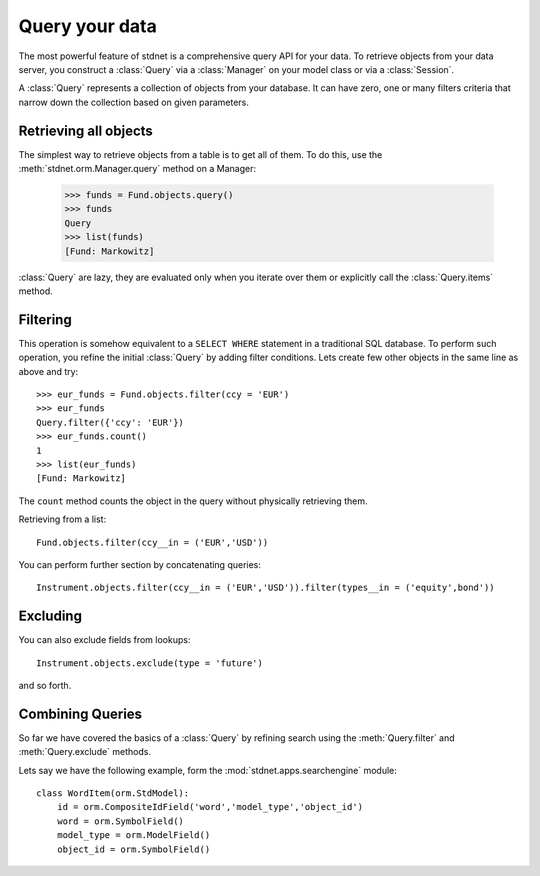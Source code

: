 .. _tutorial-query:

.. module:: stdnet.orm


============================
Query your data
============================

The most powerful feature of stdnet is a comprehensive query API for your
data. To retrieve objects from your data server, you construct a
:class:`Query` via a :class:`Manager` on your model class
or via a :class:`Session`.

A :class:`Query` represents a collection of objects from your database.
It can have zero, one or many filters criteria that narrow down the collection
based on given parameters.


Retrieving all objects
==========================

The simplest way to retrieve objects from a table is to get all of them. To do this,
use the :meth:`stdnet.orm.Manager.query` method on a Manager:

    >>> funds = Fund.objects.query()
    >>> funds
    Query
    >>> list(funds)
    [Fund: Markowitz]

:class:`Query` are lazy, they are evaluated only when you iterate over them
or explicitly call the :class:`Query.items` method.

Filtering
===============================
This operation is somehow equivalent to a ``SELECT WHERE`` statement in
a traditional SQL database.
To perform such operation, you refine the initial :class:`Query` by adding
filter conditions.
Lets create few other objects in the same line as above and try::

    >>> eur_funds = Fund.objects.filter(ccy = 'EUR')
    >>> eur_funds
    Query.filter({'ccy': 'EUR'})
    >>> eur_funds.count()
    1
    >>> list(eur_funds)
    [Fund: Markowitz]

The ``count`` method counts the object in the query without physically retrieving them.


Retrieving from a list::

    Fund.objects.filter(ccy__in = ('EUR','USD'))
    
   
You can perform further section by concatenating queries::

    Instrument.objects.filter(ccy__in = ('EUR','USD')).filter(types__in = ('equity',bond'))


Excluding
===============================    
You can also exclude fields from lookups::

    Instrument.objects.exclude(type = 'future')
    
and so forth.


Combining Queries
=======================

So far we have covered the basics of a :class:`Query` by refining search using the
:meth:`Query.filter` and :meth:`Query.exclude` methods.

Lets say we have the following example, form the :mod:`stdnet.apps.searchengine`
module::

    class WordItem(orm.StdModel):
        id = orm.CompositeIdField('word','model_type','object_id')
        word = orm.SymbolField()
        model_type = orm.ModelField()
        object_id = orm.SymbolField()


